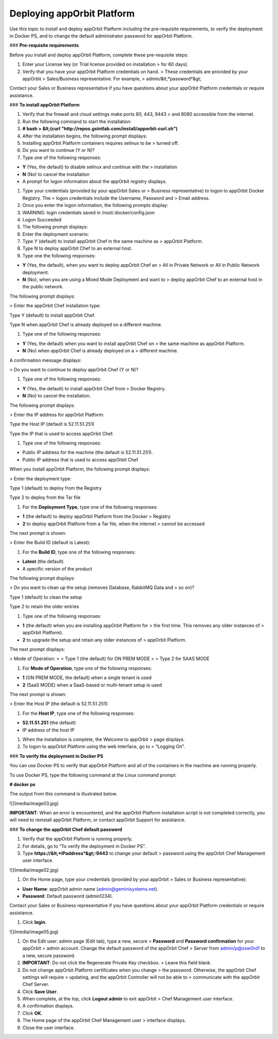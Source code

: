 **Deploying appOrbit Platform**
===============================

Use this topic to install and deploy appOrbit Platform including the
pre-requisite requirements, to verify the deployment in Docker PS, and
to change the default administrator password for appOrbit Platform.

### **Pre-requisite requirements**

Before you install and deploy appOrbit Platform, complete these
pre-requisite steps:

1.  Enter your License key (or Trial license provided on installation
    > for 60 days).

2.  Verify that you have your appOrbit Platform credentials on hand.
    > These credentials are provided by your appOrbit
    > Sales/Business representative. For example,
    > admin/&lt;*password*&gt;

Contact your Sales or Business representative if you have questions
about your appOrbit Platform credentials or require assistance.

### **To install appOrbit Platform**

1.  Verify that the firewall and cloud settings make ports 80, 443, 9443
    > and 8080 accessible from the internet.

2.  Run the following command to start the installation:

3.  **\# bash
    > &lt;(curl "http://repos.gsintlab.com/install/apporbit-curl.sh")**

4.  After the installation begins, the following prompt displays:

5.  Installing appOrbit Platform containers requires selinux to be
    > turned off.

6.  Do you want to continue (Y or N)?

7.  Type one of the following responses:

-   **Y** (Yes, the default) to disable selinux and continue with the
    > installation

-   **N** (No) to cancel the installation

-   A prompt for logon information about the appOrbit registry displays.

1.  Type your credentials (provided by your appOrbit Sales or
    > Business representative) to logon to appOrbit Docker Registry. The
    > logon credentials include the Username, Password and
    > Email address.

2.  Once you enter the logon information, the following prompts display:

3.  WARNING: login credentials saved in /root/.docker/config.json

4.  Logon Succeeded

5.  The following prompt displays:

6.  Enter the deployment scenario:

7.  Type Y (default) to install appOrbit Chef in the same machine as
    > appOrbit Platform.

8.  Type N to deploy appOrbit Chef to an external host.

9.  Type one the following responses:

-   **Y** (Yes, the default), when you want to deploy appOrbit Chef an
    > All in Private Network or All in Public Network deployment.

-   **N** (No), when you are using a Mixed Mode Deployment and want to
    > deploy appOrbit Chef to an external host in the public network.

The following prompt displays:

> Enter the appOrbit Chef installation type:

Type Y (default) to install appOrbit Chef.

Type N when appOrbit Chef is already deployed on a different machine.

1.  Type one of the following responses:

-   **Y** (Yes, the default) when you want to install appOrbit Chef on
    > the same machine as appOrbit Platform.

-   **N** (No) when appOrbit Chef is already deployed on a
    > different machine.

A confirmation message displays:

> Do you want to continue to deploy appOrbit Chef (Y or N)?

1.  Type one of the following responses:

-   **Y** (Yes, the default) to install appOrbit Chef from
    > Docker Registry.

-   **N** (No) to cancel the installation.

The following prompt displays:

> Enter the IP address for appOrbit Platform:

Type the Host IP (default is 52.11.51.251)

Type the IP that is used to access appOrbit Chef.

1.  Type one of the following responses:

-   Public IP address for the machine (the default is 52.11.51.251).

-   Public IP address that is used to access appOrbit Chef

When you install appOrbit Platform, the following prompt displays:

> Enter the deployment type:

Type 1 (default) to deploy from the Registry

Type 2 to deploy from the Tar file

1.  For the **Deployment Type**, type one of the following responses:

-   **1** (the default) to deploy appOrbit Platform from the Docker
    > Registry

-   **2** to deploy appOrbit Platform from a Tar file, when the internet
    > cannot be accessed

The next prompt is shown:

> Enter the Build ID (default is Latest):

1.  For the **Build ID**, type one of the following responses:

-   **Latest** (the default)

-   A specific version of the product

The following prompt displays:

> Do you want to clean up the setup (removes Database, RabbitMQ Data and
> so on)?

Type 1 (default) to clean the setup

Type 2 to retain the older entries

1.  Type one of the following responses:

-   **1** (the default) when you are installing appOrbit Platform for
    > the first time. This removes any older instances of
    > appOrbit Platform).

-   **2** to upgrade the setup and retain any older instances of
    > appOrbit Platform.

The next prompt displays:

> Mode of Operation:
>
> Type 1 (the default) for ON PREM MODE
>
> Type 2 for SAAS MODE

1.  For **Mode of Operation**, type one of the following responses:

-   **1** (ON PREM MODE, the default) when a single tenant is used

-   **2** (SaaS MODE) when a SaaS-based or multi-tenant setup is used

The next prompt is shown:

> Enter the Host IP (the default is 52.11.51.251):

1.  For the **Host IP**, type one of the following responses:

-   **52.11.51.251** (the default)

-   IP address of the host IP

1.  When the installation is complete, the Welcome to appOrbit
    > page displays.

2.  To logon to appOrbit Platform using the web interface, go to
    > “Logging On”.

### **To verify the deployment in Docker PS**

You can use Docker PS to verify that appOrbit Platform and all of the
containers in the machine are running properly.

To use Docker PS, type the following command at the Linux command
prompt:

**\# docker ps**

The output from this command is illustrated below.

![](media/image03.jpg)

**IMPORTANT**: When an error is encountered, and the appOrbit Platform
installation script is not completed correctly, you will need to
reinstall appOrbit Platform, or contact appOrbit Support for assistance.

### **To change the appOrbit Chef default password**

1.  Verify that the appOrbit Plaform is running properly.

2.  For details, go to “To verify the deployment in Docker PS”.

3.  Type **https://&lt;*IPaddress*&gt;:9443** to change your default
    > password using the appOrbit Chef Management user interface.

![](media/image02.jpg)

1.  On the Home page, type your credentials (provided by your appOrbit
    > Sales or Business representative):

-   **User Name**: appOrbit admin name (admin@geminisystems.net).

-   **Password**: Default password (admin1234).

Contact your Sales or Business representative if you have questions
about your appOrbit Platform credentials or require assistance.

1.  Click **login**.

![](media/image05.jpg)

1.  On the Edit user: admin page (Edit tab), type a new, secure
    > **Password** and **Password confirmation** for your appOrbit
    > admin account. Change the default password of the appOrbit Chef
    > Server from admin/p@ssw0rd1 to a new, secure password.

2.  **IMPORTANT**: Do not click the Regenerate Private Key checkbox.
    > Leave this field blank.

3.  Do not change appOrbit Platform certificates when you change
    > the password. Otherwise, the appOrbit Chef settings will require
    > updating, and the appOrbit Controller will not be able to
    > communicate with the appOrbit Chef Server.

4.  Click **Save User**.

5.  When complete, at the top, click **Logout admin** to exit appOrbit
    > Chef Management user interface.

6.  A confirmation displays.

7.  Click **OK**.

8.  The Home page of the appOrbit Chef Management user
    > interface displays.

9.  Close the user interface.
